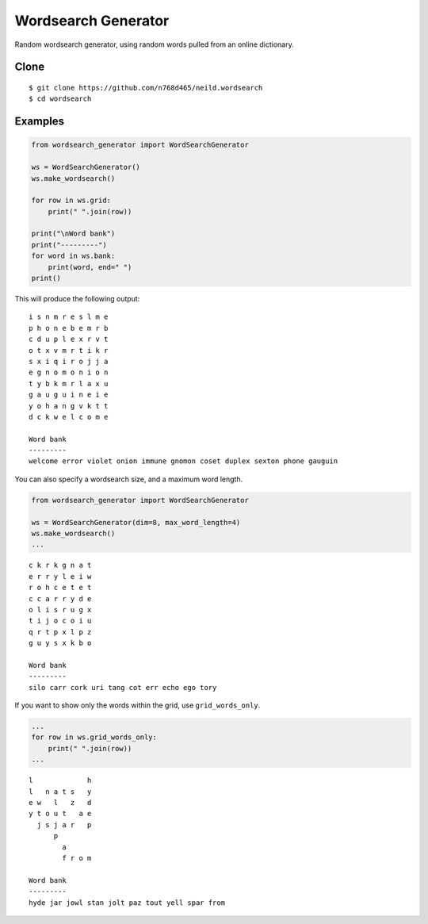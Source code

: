 Wordsearch Generator
====================

Random wordsearch generator, using random words pulled from an online dictionary.

Clone
-----
::

    $ git clone https://github.com/n768d465/neild.wordsearch
    $ cd wordsearch

Examples
--------

.. code-block:: python

    from wordsearch_generator import WordSearchGenerator

    ws = WordSearchGenerator()
    ws.make_wordsearch()

    for row in ws.grid:
        print(" ".join(row))

    print("\nWord bank")
    print("---------")
    for word in ws.bank:
        print(word, end=" ")
    print()


This will produce the following output::

    i s n m r e s l m e
    p h o n e b e m r b
    c d u p l e x r v t
    o t x v m r t i k r
    s x i q i r o j j a
    e g n o m o n i o n
    t y b k m r l a x u
    g a u g u i n e i e
    y o h a n g v k t t
    d c k w e l c o m e

    Word bank
    ---------
    welcome error violet onion immune gnomon coset duplex sexton phone gauguin

You can also specify a wordsearch size, and a maximum word length.

.. code-block:: python

    from wordsearch_generator import WordSearchGenerator

    ws = WordSearchGenerator(dim=8, max_word_length=4)
    ws.make_wordsearch()
    ...

::

    c k r k g n a t
    e r r y l e i w
    r o h c e t e t
    c c a r r y d e
    o l i s r u g x
    t i j o c o i u
    q r t p x l p z
    g u y s x k b o

    Word bank
    ---------
    silo carr cork uri tang cot err echo ego tory 


If you want to show only the words within the grid, use ``grid_words_only``.

.. code-block:: python

    ...
    for row in ws.grid_words_only:
        print(" ".join(row))
    ...

::

    l             h
    l   n a t s   y
    e w   l   z   d
    y t o u t   a e
      j s j a r   p
          p        
            a      
            f r o m

    Word bank
    ---------
    hyde jar jowl stan jolt paz tout yell spar from 